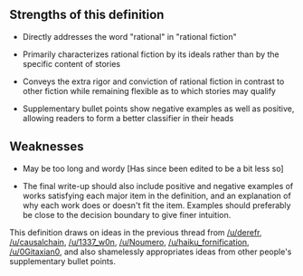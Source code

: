 :PROPERTIES:
:Author: LieGroupE8
:Score: 1
:DateUnix: 1532041577.0
:DateShort: 2018-Jul-20
:END:

** Strengths of this definition
   :PROPERTIES:
   :CUSTOM_ID: strengths-of-this-definition
   :END:

- Directly addresses the word "rational" in "rational fiction"

- Primarily characterizes rational fiction by its ideals rather than by the specific content of stories

- Conveys the extra rigor and conviction of rational fiction in contrast to other fiction while remaining flexible as to which stories may qualify

- Supplementary bullet points show negative examples as well as positive, allowing readers to form a better classifier in their heads

** Weaknesses
   :PROPERTIES:
   :CUSTOM_ID: weaknesses
   :END:

- May be too long and wordy [Has since been edited to be a bit less so]

- The final write-up should also include positive and negative examples of works satisfying each major item in the definition, and an explanation of why each work does or doesn't fit the item. Examples should preferably be close to the decision boundary to give finer intuition.

This definition draws on ideas in the previous thread from [[/u/derefr]], [[/u/causalchain]], [[/u/1337_w0n]], [[/u/Noumero]], [[/u/haiku_fornification]], [[/u/0Gitaxian0]], and also shamelessly appropriates ideas from other people's supplementary bullet points.